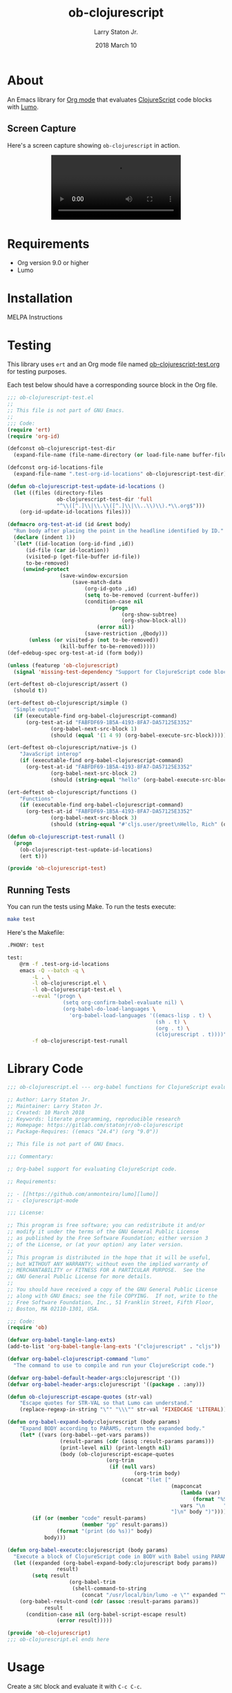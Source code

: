 #+TITLE: ob-clojurescript
#+AUTHOR: Larry Staton Jr.
#+EMAIL: larry@larrystaton.com
#+DATE: 2018 March 10
#+LANGUAGE: en
#+OPTIONS: num: nil

* Contents                                                   :noexport:toc_2:
- [[#about][About]]
  - [[#screen-capture][Screen Capture]]
- [[#requirements][Requirements]]
- [[#installation][Installation]]
- [[#testing][Testing]]
  - [[#running-tests][Running Tests]]
- [[#library-code][Library Code]]
- [[#usage][Usage]]
- [[#project-files][Project Files]]
  - [[#gitignore][gitignore]]
  - [[#gitlab-ci][GitLab CI]]

* About

	#+HTML: <img src="https://img.shields.io/badge/license-GPL_3-green.svg" alt="GPL 3 License" />

	An Emacs library for [[http://orgmode.org][Org mode]] that evaluates [[https://github.com/clojure/clojurescript][ClojureScript]] code blocks
	with [[https://github.com/anmonteiro/lumo][Lumo]].

** Screen Capture

	 Here's a screen capture showing ~ob-clojurescript~ in action.

#+html: <p align="center"><video src="media/ob-clojurescriot.mp4"></video></p>

* Requirements

	- Org version 9.0 or higher
	- Lumo

* Installation

	MELPA Instructions

* Testing

	This library uses ~ert~ and an Org mode file named
	[[file:ob-clojurescript-test.org][ob-clojurescript-test.org]] for testing purposes.

	Each test below should have a corresponding source block in the Org
	file.

#+BEGIN_SRC emacs-lisp :tangle ob-clojurescript-test.el
;;; ob-clojurescript-test.el
;;
;; This file is not part of GNU Emacs.
;;
;;; Code:
(require 'ert)
(require 'org-id)

(defconst ob-clojurescript-test-dir
  (expand-file-name (file-name-directory (or load-file-name buffer-file-name))))

(defconst org-id-locations-file
  (expand-file-name ".test-org-id-locations" ob-clojurescript-test-dir))

(defun ob-clojurescript-test-update-id-locations ()
  (let ((files (directory-files
                ob-clojurescript-test-dir 'full
                "^\\([^.]\\|\\.\\([^.]\\|\\..\\)\\).*\\.org$")))
    (org-id-update-id-locations files)))

(defmacro org-test-at-id (id &rest body)
  "Run body after placing the point in the headline identified by ID."
  (declare (indent 1))
  `(let* ((id-location (org-id-find ,id))
	  (id-file (car id-location))
	  (visited-p (get-file-buffer id-file))
	  to-be-removed)
     (unwind-protect
				 (save-window-excursion
					 (save-match-data
						 (org-id-goto ,id)
						 (setq to-be-removed (current-buffer))
						 (condition-case nil
								 (progn
									 (org-show-subtree)
									 (org-show-block-all))
							 (error nil))
						 (save-restriction ,@body)))
       (unless (or visited-p (not to-be-removed))
				 (kill-buffer to-be-removed)))))
(def-edebug-spec org-test-at-id (form body))

(unless (featurep 'ob-clojurescript)
  (signal 'missing-test-dependency "Support for ClojureScript code blocks"))

(ert-deftest ob-clojurescript/assert ()
  (should t))

(ert-deftest ob-clojurescript/simple ()
  "Simple output"
  (if (executable-find org-babel-clojurescript-command)
      (org-test-at-id "FABFDF69-1B5A-4193-8FA7-DA57125E3352"
		      (org-babel-next-src-block 1)
		      (should (equal '(1 4 9) (org-babel-execute-src-block))))))

(ert-deftest ob-clojurescript/native-js ()
	"JavaScript interop"
	(if (executable-find org-babel-clojurescript-command)
      (org-test-at-id "FABFDF69-1B5A-4193-8FA7-DA57125E3352"
		      (org-babel-next-src-block 2)
		      (should (string-equal "hello" (org-babel-execute-src-block))))))

(ert-deftest ob-clojurescript/functions ()
	"Functions"
	(if (executable-find org-babel-clojurescript-command)
      (org-test-at-id "FABFDF69-1B5A-4193-8FA7-DA57125E3352"
		      (org-babel-next-src-block 3)
		      (should (string-equal "#'cljs.user/greet\nHello, Rich" (org-babel-execute-src-block))))))

(defun ob-clojurescript-test-runall ()
  (progn
    (ob-clojurescript-test-update-id-locations)
    (ert t)))

(provide 'ob-clojurescript-test)
#+END_SRC

** Running Tests

	 You can run the tests using Make. To run the tests execute:

#+BEGIN_SRC sh
make test
#+END_SRC

   Here's the Makefile:

#+NAME: Makefile
#+BEGIN_SRC sh :tangle Makefile
.PHONY: test

test:
	@rm -f .test-org-id-locations
	emacs -Q --batch -q \
		-L . \
		-l ob-clojurescript.el \
		-l ob-clojurescript-test.el \
		--eval "(progn \
	              (setq org-confirm-babel-evaluate nil) \
	              (org-babel-do-load-languages \
	                'org-babel-load-languages '((emacs-lisp . t) \
	                                            (sh . t) \
	                                            (org . t) \
	                                            (clojurescript . t))))" \
	    -f ob-clojurescript-test-runall
#+END_SRC

* Library Code


#+BEGIN_SRC emacs-lisp :tangle ob-clojurescript.el
;;; ob-clojurescript.el --- org-babel functions for ClojureScript evaluation -*- lexical-binding: t; -*-

;; Author: Larry Staton Jr.
;; Maintainer: Larry Staton Jr.
;; Created: 10 March 2018
;; Keywords: literate programming, reproducible research
;; Homepage: https://gitlab.com/statonjr/ob-clojurescript
;; Package-Requires: ((emacs "24.4") (org "9.0"))

;; This file is not part of GNU Emacs.

;;; Commentary:

;; Org-babel support for evaluating ClojureScript code.

;; Requirements:

;; - [[https://github.com/anmonteiro/lumo][lumo]]
;; - clojurescript-mode

;;; License:

;; This program is free software; you can redistribute it and/or
;; modify it under the terms of the GNU General Public License
;; as published by the Free Software Foundation; either version 3
;; of the License, or (at your option) any later version.
;;
;; This program is distributed in the hope that it will be useful,
;; but WITHOUT ANY WARRANTY; without even the implied warranty of
;; MERCHANTABILITY or FITNESS FOR A PARTICULAR PURPOSE.  See the
;; GNU General Public License for more details.
;;
;; You should have received a copy of the GNU General Public License
;; along with GNU Emacs; see the file COPYING.  If not, write to the
;; Free Software Foundation, Inc., 51 Franklin Street, Fifth Floor,
;; Boston, MA 02110-1301, USA.

;;; Code:
(require 'ob)

(defvar org-babel-tangle-lang-exts)
(add-to-list 'org-babel-tangle-lang-exts '("clojurescript" . "cljs"))

(defvar org-babel-clojurescript-command "lumo"
  "The command to use to compile and run your ClojureScript code.")

(defvar org-babel-default-header-args:clojurescript '())
(defvar org-babel-header-args:clojurescript '((package . :any)))
#+END_SRC

#+BEGIN_SRC emacs-lisp :tangle ob-clojurescript.el :results silent
(defun ob-clojurescript-escape-quotes (str-val)
	"Escape quotes for STR-VAL so that Lumo can understand."
	(replace-regexp-in-string "\"" "\\\"" str-val 'FIXEDCASE 'LITERAL))

(defun org-babel-expand-body:clojurescript (body params)
	"Expand BODY according to PARAMS, return the expanded body."
	(let* ((vars (org-babel--get-vars params))
				 (result-params (cdr (assq :result-params params)))
				 (print-level nil) (print-length nil)
				 (body (ob-clojurescript-escape-quotes
								(org-trim
								 (if (null vars)
										 (org-trim body)
									 (concat "(let ["
													 (mapconcat
														(lambda (var)
															(format "%S (quote %S)" (car var) (cdr var)))
														vars "\n      ")
													 "]\n" body ")"))))))
		(if (or (member "code" result-params)
						(member "pp" result-params))
				(format "(print (do %s))" body)
			body)))
#+END_SRC

#+BEGIN_SRC emacs-lisp :tangle ob-clojurescript.el :results silent
(defun org-babel-execute:clojurescript (body params)
  "Execute a block of ClojureScript code in BODY with Babel using PARAMS."
  (let ((expanded (org-babel-expand-body:clojurescript body params))
				result)
		(setq result
					(org-babel-trim
					 (shell-command-to-string
						(concat "/usr/local/bin/lumo -e \"" expanded "\""))))
    (org-babel-result-cond (cdr (assoc :result-params params))
			result
      (condition-case nil (org-babel-script-escape result)
				(error result)))))
#+END_SRC

#+BEGIN_SRC emacs-lisp :tangle ob-clojurescript.el
(provide 'ob-clojurescript)
;;; ob-clojurescript.el ends here
#+END_SRC

* Usage

	Create a =SRC= block and evaluate it with =C-c C-c=.

#+BEGIN_SRC clojurescript :results value code
(map (fn [x] (* x x)) [2 4 6])
#+END_SRC

#+RESULTS:
#+BEGIN_SRC clojurescript
(4 16 36)
#+END_SRC

* Project Files

** gitignore

#+BEGIN_SRC shell :tangle .gitignore
.DS_Store
/.test-org-id-locations
dist/
#+END_SRC

** GitLab CI

	 Tests for this project run at GitLab.

#+BEGIN_SRC yaml :tangle .gitlab-ci.yaml
image: debian:stretch

before_script:
  - apt update -qq

stages:
  - test

test:
  stage: test
  script:
    - make test
#+END_SRC

* TODO Next Steps [2/9]                                            :noexport:

 - [ ] Better commentary in code
 - [ ] More explanation of what's going on
 - [ ] Make backend configurable with planck
 - [ ] Make backend configurable with clj?
 - [ ] Make path to backend configurable
 - [X] Add screenshot/movie
 - [ ] More tests
 - [X] Run tests on GitLab CI
 - [ ] Add MELPA badges
